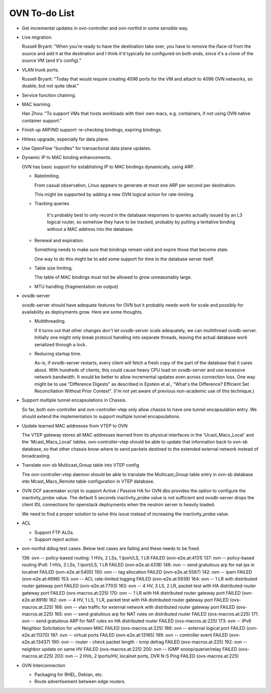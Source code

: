 ..
      Licensed under the Apache License, Version 2.0 (the "License"); you may
      not use this file except in compliance with the License. You may obtain
      a copy of the License at

          http://www.apache.org/licenses/LICENSE-2.0

      Unless required by applicable law or agreed to in writing, software
      distributed under the License is distributed on an "AS IS" BASIS, WITHOUT
      WARRANTIES OR CONDITIONS OF ANY KIND, either express or implied. See the
      License for the specific language governing permissions and limitations
      under the License.

      Convention for heading levels in OVN documentation:

      =======  Heading 0 (reserved for the title in a document)
      -------  Heading 1
      ~~~~~~~  Heading 2
      +++++++  Heading 3
      '''''''  Heading 4

      Avoid deeper levels because they do not render well.

==============
OVN To-do List
==============

* Get incremental updates in ovn-controller and ovn-northd in some
  sensible way.

* Live migration.

  Russell Bryant: "When you're ready to have the destination take over, you
  have to remove the iface-id from the source and add it at the destination and
  I think it'd typically be configured on both ends, since it's a clone of the
  source VM (and it's config)."

* VLAN trunk ports.

  Russell Bryant: "Today that would require creating 4096 ports for the VM and
  attach to 4096 OVN networks, so doable, but not quite ideal."

* Service function chaining.

* MAC learning.

  Han Zhou: "To support VMs that hosts workloads with their own macs, e.g.
  containers, if not using OVN native container support."

* Finish up ARP/ND support: re-checking bindings, expiring bindings.

* Hitless upgrade, especially for data plane.

* Use OpenFlow "bundles" for transactional data plane updates.

* Dynamic IP to MAC binding enhancements.

  OVN has basic support for establishing IP to MAC bindings dynamically, using
  ARP.

  * Ratelimiting.

    From casual observation, Linux appears to generate at most one ARP per
    second per destination.

    This might be supported by adding a new OVN logical action for
    rate-limiting.

  * Tracking queries

     It's probably best to only record in the database responses to queries
     actually issued by an L3 logical router, so somehow they have to be
     tracked, probably by putting a tentative binding without a MAC address
     into the database.

  * Renewal and expiration.

    Something needs to make sure that bindings remain valid and expire those
    that become stale.

    One way to do this might be to add some support for time to the database
    server itself.

  * Table size limiting.

    The table of MAC bindings must not be allowed to grow unreasonably large.

  * MTU handling (fragmentation on output)

* ovsdb-server

  ovsdb-server should have adequate features for OVN but it probably needs work
  for scale and possibly for availability as deployments grow.  Here are some
  thoughts.

  * Multithreading.

    If it turns out that other changes don't let ovsdb-server scale
    adequately, we can multithread ovsdb-server.  Initially one might
    only break protocol handling into separate threads, leaving the
    actual database work serialized through a lock.

  * Reducing startup time.

    As-is, if ovsdb-server restarts, every client will fetch a fresh copy of
    the part of the database that it cares about.  With hundreds of clients,
    this could cause heavy CPU load on ovsdb-server and use excessive network
    bandwidth.  It would be better to allow incremental updates even across
    connection loss.  One way might be to use "Difference Digests" as described
    in Epstein et al., "What's the Difference? Efficient Set Reconciliation
    Without Prior Context".  (I'm not yet aware of previous non-academic use of
    this technique.)

* Support multiple tunnel encapsulations in Chassis.

  So far, both ovn-controller and ovn-controller-vtep only allow chassis to
  have one tunnel encapsulation entry.  We should extend the implementation
  to support multiple tunnel encapsulations.

* Update learned MAC addresses from VTEP to OVN

  The VTEP gateway stores all MAC addresses learned from its physical
  interfaces in the 'Ucast_Macs_Local' and the 'Mcast_Macs_Local' tables.
  ovn-controller-vtep should be able to update that information back to
  ovn-sb database, so that other chassis know where to send packets destined
  to the extended external network instead of broadcasting.

* Translate ovn-sb Multicast_Group table into VTEP config

  The ovn-controller-vtep daemon should be able to translate the
  Multicast_Group table entry in ovn-sb database into Mcast_Macs_Remote table
  configuration in VTEP database.

* OVN OCF pacemaker script to support Active / Passive HA for OVN dbs provides
  the option to configure the inactivity_probe value. The default 5 seconds
  inactivity_probe value is not sufficient and ovsdb-server drops the client
  IDL connections for openstack deployments when the neutron server is heavily
  loaded.

  We need to find a proper solution to solve this issue instead of increasing
  the inactivity_probe value.

* ACL

  * Support FTP ALGs.

  * Support reject action.

* ovn-northd ddlog test cases.
  Below test cases are failing and these needs to be fixed.

  136: ovn -- policy-based routing: 1 HVs, 2 LSs, 1 lport/LS, 1 LR FAILED (ovn-e2e.at:4131)
  137: ovn -- policy-based routing IPv6: 1 HVs, 3 LSs, 1 lport/LS, 1 LR FAILED (ovn-e2e.at:4318)
  146: ovn -- send gratuitous arp for nat ips in localnet FAILED (ovn-e2e.at:5405)
  150: ovn -- tag allocation                           FAILED (ovn-e2e.at:5587)
  142: ovn -- ipam                                     FAILED (ovn-e2e.at:4996)
  153: ovn -- ACL rate-limited logging                 FAILED (ovn-e2e.at:5938)
  164: ovn -- 1 LR with distributed router gateway port FAILED (ovn-e2e.at:7703)
  163: ovn -- 4 HV, 3 LS, 2 LR, packet test with HA distributed router gateway port FAILED (ovs-macros.at:225)
  170: ovn -- 1 LR with HA distributed router gateway port FAILED (ovn-e2e.at:8918)
  162: ovn -- 4 HV, 1 LS, 1 LR, packet test with HA distributed router gateway port FAILED (ovs-macros.at:225)
  166: ovn -- vlan traffic for external network with distributed router gateway port FAILED (ovs-macros.at:225)
  165: ovn -- send gratuitous arp for NAT rules on distributed router FAILED (ovs-macros.at:225)
  171: ovn -- send gratuitous ARP for NAT rules on HA distributed router FAILED (ovs-macros.at:225)
  173: ovn -- IPv6 Neighbor Solicitation for unknown MAC FAILED (ovs-macros.at:225)
  186: ovn -- external logical port                    FAILED (ovn-e2e.at:11370)
  197: ovn -- virtual ports                            FAILED (ovn-e2e.at:13165)
  199: ovn -- controller event                         FAILED (ovn-e2e.at:13437)
  190: ovn -- router - check packet length - icmp defrag FAILED (ovs-macros.at:225)
  192: ovn -- neighbor update on same HV               FAILED (ovs-macros.at:225)
  200: ovn -- IGMP snoop/querier/relay                 FAILED (ovs-macros.at:225)
  203: ovn -- 2 HVs, 2 lports/HV, localnet ports, DVR N-S Ping FAILED (ovs-macros.at:225)

* OVN Interconnection

  * Packaging for RHEL, Debian, etc.

  * Route advertisement between edge routers.
